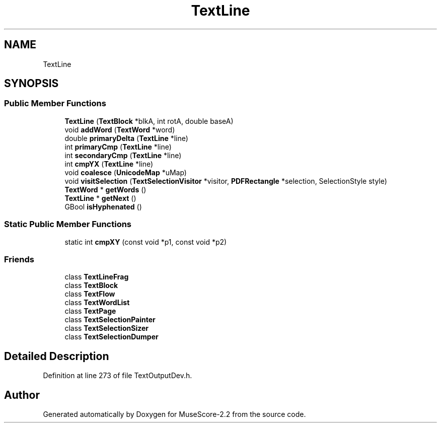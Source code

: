 .TH "TextLine" 3 "Mon Jun 5 2017" "MuseScore-2.2" \" -*- nroff -*-
.ad l
.nh
.SH NAME
TextLine
.SH SYNOPSIS
.br
.PP
.SS "Public Member Functions"

.in +1c
.ti -1c
.RI "\fBTextLine\fP (\fBTextBlock\fP *blkA, int rotA, double baseA)"
.br
.ti -1c
.RI "void \fBaddWord\fP (\fBTextWord\fP *word)"
.br
.ti -1c
.RI "double \fBprimaryDelta\fP (\fBTextLine\fP *line)"
.br
.ti -1c
.RI "int \fBprimaryCmp\fP (\fBTextLine\fP *line)"
.br
.ti -1c
.RI "int \fBsecondaryCmp\fP (\fBTextLine\fP *line)"
.br
.ti -1c
.RI "int \fBcmpYX\fP (\fBTextLine\fP *line)"
.br
.ti -1c
.RI "void \fBcoalesce\fP (\fBUnicodeMap\fP *uMap)"
.br
.ti -1c
.RI "void \fBvisitSelection\fP (\fBTextSelectionVisitor\fP *visitor, \fBPDFRectangle\fP *selection, SelectionStyle style)"
.br
.ti -1c
.RI "\fBTextWord\fP * \fBgetWords\fP ()"
.br
.ti -1c
.RI "\fBTextLine\fP * \fBgetNext\fP ()"
.br
.ti -1c
.RI "GBool \fBisHyphenated\fP ()"
.br
.in -1c
.SS "Static Public Member Functions"

.in +1c
.ti -1c
.RI "static int \fBcmpXY\fP (const void *p1, const void *p2)"
.br
.in -1c
.SS "Friends"

.in +1c
.ti -1c
.RI "class \fBTextLineFrag\fP"
.br
.ti -1c
.RI "class \fBTextBlock\fP"
.br
.ti -1c
.RI "class \fBTextFlow\fP"
.br
.ti -1c
.RI "class \fBTextWordList\fP"
.br
.ti -1c
.RI "class \fBTextPage\fP"
.br
.ti -1c
.RI "class \fBTextSelectionPainter\fP"
.br
.ti -1c
.RI "class \fBTextSelectionSizer\fP"
.br
.ti -1c
.RI "class \fBTextSelectionDumper\fP"
.br
.in -1c
.SH "Detailed Description"
.PP 
Definition at line 273 of file TextOutputDev\&.h\&.

.SH "Author"
.PP 
Generated automatically by Doxygen for MuseScore-2\&.2 from the source code\&.
